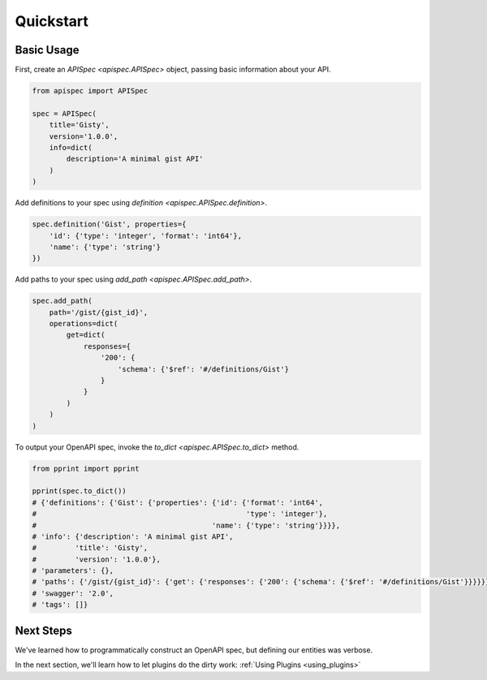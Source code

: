 .. _quickstart:

Quickstart
==========

Basic Usage
-----------

First, create an `APISpec <apispec.APISpec>` object, passing basic information about your API.

.. code-block:: python

    from apispec import APISpec

    spec = APISpec(
        title='Gisty',
        version='1.0.0',
        info=dict(
            description='A minimal gist API'
        )
    )

Add definitions to your spec using `definition <apispec.APISpec.definition>`.

.. code-block:: python

    spec.definition('Gist', properties={
        'id': {'type': 'integer', 'format': 'int64'},
        'name': {'type': 'string'}
    })


Add paths to your spec using `add_path <apispec.APISpec.add_path>`.

.. code-block:: python


    spec.add_path(
        path='/gist/{gist_id}',
        operations=dict(
            get=dict(
                responses={
                    '200': {
                        'schema': {'$ref': '#/definitions/Gist'}
                    }
                }
            )
        )
    )

To output your OpenAPI spec, invoke the `to_dict <apispec.APISpec.to_dict>` method.

.. code-block:: python

    from pprint import pprint

    pprint(spec.to_dict())
    # {'definitions': {'Gist': {'properties': {'id': {'format': 'int64',
    #                                                 'type': 'integer'},
    #                                         'name': {'type': 'string'}}}},
    # 'info': {'description': 'A minimal gist API',
    #         'title': 'Gisty',
    #         'version': '1.0.0'},
    # 'parameters': {},
    # 'paths': {'/gist/{gist_id}': {'get': {'responses': {'200': {'schema': {'$ref': '#/definitions/Gist'}}}}}},
    # 'swagger': '2.0',
    # 'tags': []}


.. seealso::
    For a full reference of the `APISpec <apispec.APISpec>` class, see the :ref:`Core API Reference <core_api>`.


Next Steps
----------

We've learned how to programmatically construct an OpenAPI spec, but defining our entities was verbose.

In the next section, we'll learn how to let plugins do the dirty work: :ref:`Using Plugins <using_plugins>`
